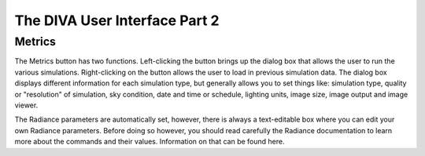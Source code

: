 
The DIVA User Interface Part 2
==============================


Metrics 
----------------------------------
The Metrics button has two functions. Left-clicking the button brings up the dialog box that allows the user to run the various simulations. Right-clicking on the button allows the user to load in previous simulation data. The dialog box displays different information for each simulation type, but generally allows you to set things like: simulation type, quality or "resolution" of simulation, sky condition, date and time or schedule, lighting units, image size, image output and image viewer. 

The Radiance parameters are automatically set, however, there is always a text-editable box where you can edit your own Radiance parameters. Before doing so however, you should read carefully the Radiance documentation to learn more about the commands and their values. Information on that can be found here. 











